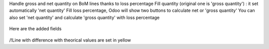 Handle gross and net quantity on BoM lines thanks to loss percentage
Fill quantity (original one is 'gross quantity') : it set automatically 'net quantity'
Fill loss percentage, Odoo will show two buttons to calculate net or 'gross quantity'
You can also set 'net quantity' and calculate 'gross quantity' with loss percentage

.. figure:: ../static/description/mrp_bom_line_net_qty.gif

Here are the added fields

.. figure:: ../static/description/change_net_qty_before.png

.. figure:: ../static/description/change_net_qty_after.png

/!\ Line with difference with theorical values are set in yellow
